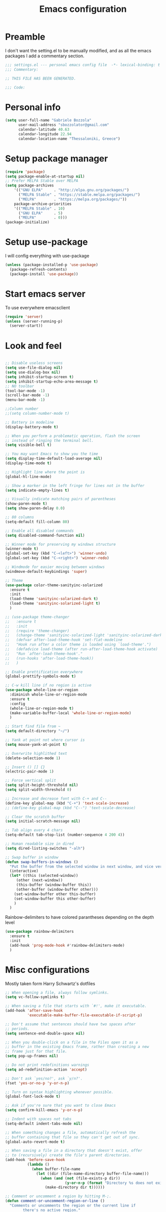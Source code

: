 #+TITLE: Emacs configuration

* Preamble
  I don't want the setting.el to be manually modified, and as all the emacs
  packages I add a commentary section.
  #+BEGIN_SRC emacs-lisp
  ;;; settings.el --- personal emacs config file  -*- lexical-binding: t ; eval: (read-only-mode 1)-*-
  ;;; Commentary:

  ;; THIS FILE HAS BEEN GENERATED.

  ;;; Code:
  #+END_SRC
* Personal info
  #+BEGIN_SRC emacs-lisp
  (setq user-full-name "Gabriele Bozzola"
        user-mail-address "sbozzolator@gmail.com"
        calendar-latitude 40.63
        calendar-longitude 22.94
        calendar-location-name "Thessaloniki, Greece")
   #+END_SRC
* Setup package manager
  #+BEGIN_SRC emacs-lisp
  (require 'package)
  (setq package-enable-at-startup nil)
  ;; Prefer MELPA Stable over MELPA
  (setq package-archives
      '(("GNU ELPA"     . "http://elpa.gnu.org/packages/")
        ("MELPA Stable" . "https://stable.melpa.org/packages/")
        ("MELPA"        . "https://melpa.org/packages/"))
      package-archive-priorities
      '(("MELPA Stable" . 10)
        ("GNU ELPA"     . 5)
        ("MELPA"        . 0)))
  (package-initialize)
  #+END_SRC
* Setup use-package
  I will config everything with use-package
  #+BEGIN_SRC emacs-lisp
    (unless (package-installed-p 'use-package)
      (package-refresh-contents)
      (package-install 'use-package))
  #+END_SRC
* Start emacs server
  To use everywhere emacsclient
  #+BEGIN_SRC emacs-lisp
    (require 'server)
    (unless (server-running-p)
      (server-start))
  #+END_SRC
* Look and feel
  #+BEGIN_SRC emacs-lisp

    ;; Disable useless screens
    (setq use-file-dialog nil)
    (setq use-dialog-box nil)
    (setq inhibit-startup-screen t)
    (setq inhibit-startup-echo-area-message t)
    ;; NO toolbar
    (tool-bar-mode -1)
    (scroll-bar-mode -1)
    (menu-bar-mode -1)

    ;;Column number
    ;;(setq column-number-mode t)

    ;; Battery in modeline
    (display-battery-mode t)

    ;; When you perform a problematic operation, flash the screen
    ;; instead of ringing the terminal bell.
    (setq visible-bell t)

    ;; You may want Emacs to show you the time
    (setq display-time-default-load-average nil)
    (display-time-mode t)

    ;; Highlight line where the point is
    (global-hl-line-mode)

    ;; Show a marker in the left fringe for lines not in the buffer
    (setq indicate-empty-lines t)

    ;; Visually indicate matching pairs of parentheses
    (show-paren-mode t)
    (setq show-paren-delay 0.0)

    ;; 80 columns
    (setq-default fill-column 80)

    ;; Enable all disabled commands
    (setq disabled-command-function nil)

    ;; Winner mode for preserving my windows structure
    (winner-mode t)
    (global-set-key (kbd "C-<left>") 'winner-undo)
    (global-set-key (kbd "C-<right>") 'winner-redo)

    ;; Windmode for easier moving between windows
    (windmove-default-keybindings 'super)

    ;; Theme
    (use-package color-theme-sanityinc-solarized
      :ensure t
      :init
      (load-theme 'sanityinc-solarized-dark t)
      (load-theme 'sanityinc-solarized-light t)
      )

    ;; (use-package theme-changer
    ;;   :ensure t
    ;;   :init
    ;;   (require 'theme-changer)
    ;;   (change-theme 'sanityinc-solarized-light 'sanityinc-solarized-dark)
    ;;   (defvar after-load-theme-hook 'set-flat-modeline
    ;;   "Hook run after a color theme is loaded using `load-theme'.")
    ;;   (defadvice load-theme (after run-after-load-theme-hook activate)
    ;;   "Run `after-load-theme-hook'."
    ;;   (run-hooks 'after-load-theme-hook))
    ;;   )

    ;; Enable prettification everywhere
    (global-prettify-symbols-mode t)

    ;; C-w kill line if no region is active
    (use-package whole-line-or-region
      :diminish whole-line-or-region-mode
      :ensure t
      :config
      (whole-line-or-region-mode t)
      (make-variable-buffer-local 'whole-line-or-region-mode)
      )

    ;; Start find file from ~
    (setq default-directory "~/")

    ;; Yank at point not where cursor is
    (setq mouse-yank-at-point t)

    ;; Overwrite highlithed text
    (delete-selection-mode 1)

    ;; Insert () [] {}
    (electric-pair-mode 1)

    ;; Force vertical split
    (setq split-height-threshold nil)
    (setq split-width-threshold 0)

    ;; Increase and decrease font with C-+ and C--
    (define-key global-map (kbd "C-+") 'text-scale-increase)
    ;; (define-key global-map (kbd "C--") 'text-scale-decrease)

    ;; Clear the scratch buffer
    (setq initial-scratch-message nil)

    ;; Tab align every 4 chars
    (setq-default tab-stop-list (number-sequence 4 200 4))

    ;; Human readable size in dired
    (setq dired-listing-switches "-alh")

    ;; Swap buffer in window
    (defun swap-buffers-in-windows ()
      "Put the buffer from the selected window in next window, and vice versa"
      (interactive)
      (let* ((this (selected-window))
         (other (next-window))
         (this-buffer (window-buffer this))
         (other-buffer (window-buffer other)))
        (set-window-buffer other this-buffer)
        (set-window-buffer this other-buffer)
        )
      )

  #+END_SRC

  Rainbow-delimiters to have colored parantheses depending on the depth level
  #+BEGIN_SRC emacs-lisp
    (use-package rainbow-delimiters
      :ensure t
      :init
      (add-hook 'prog-mode-hook #'rainbow-delimiters-mode)
      )
  #+END_SRC
* Misc configurations
  Mostly taken form Harry Schwartz's dotfiles
  #+BEGIN_SRC emacs-lisp
    ;; When opening a file, always follow symlinks.
    (setq vc-follow-symlinks t)

    ;; When saving a file that starts with `#!', make it executable.
    (add-hook 'after-save-hook
              'executable-make-buffer-file-executable-if-script-p)

    ;; Don't assume that sentences should have two spaces after
    ;; periods.
    (setq sentence-end-double-space nil)

    ;; When you double-click on a file in the Files open it as a
    ;; buffer in the existing Emacs frame, rather than creating a new
    ;; frame just for that file.
    (setq pop-up-frames nil)

    ;; Do not print redefinitions warnings
    (setq ad-redefinition-action 'accept)

    ;; Don't ask `yes/no?', ask `y/n?'.
    (fset 'yes-or-no-p 'y-or-n-p)

    ;; Turn on syntax highlighting whenever possible.
    (global-font-lock-mode t)

    ;; Ask if you're sure that you want to close Emacs
    (setq confirm-kill-emacs 'y-or-n-p)

    ;; Indent with spaces not tabs
    (setq-default indent-tabs-mode nil)

    ;; When something changes a file, automatically refresh the
    ;; buffer containing that file so they can't get out of sync.
    (global-auto-revert-mode t)

    ;; When saving a file in a directory that doesn't exist, offer
    ;; to (recursively) create the file's parent directories.
    (add-hook 'before-save-hook
              (lambda ()
                (when buffer-file-name
                  (let ((dir (file-name-directory buffer-file-name)))
                    (when (and (not (file-exists-p dir))
                               (y-or-n-p (format "Directory %s does not exist. Create it?" dir)))
                      (make-directory dir t))))))

    ;; Comment or uncomment a region by hitting M-;.
    (defun comment-or-uncomment-region-or-line ()
      "Comments or uncomments the region or the current line if
            there's no active region."
      (interactive)
      (let (beg end)
        (if (region-active-p)
            (setq beg (region-beginning) end (region-end))
          (setq beg (line-beginning-position) end (line-end-position)))
        (comment-or-uncomment-region beg end)))

    (global-set-key (kbd "M-;") 'comment-or-uncomment-region-or-line)
  #+END_SRC

  When opening a new buffer change to focus to it
  (Taken from [[http://stackoverflow.com/questions/6464738/how-can-i-switch-focus-after-buffer-split-in-emacs][StackExchange]])
  #+BEGIN_SRC emacs-lisp
    (setq split-window-preferred-function 'my/split-window-func)
    (defun my/split-window-func (&optional window)
      (let ((new-window (split-window-sensibly window)))
        (if (not (active-minibuffer-window))
            (select-window new-window))))
  #+END_SRC

  Redefine kill-this-buffer to fix compatibility with toggle-menu-bar
  #+BEGIN_SRC emacs-lisp
    (defun kill-this-buffer ()	; for the menu bar
      "Kill the current buffer overrided to work always."
      (interactive)
      (kill-buffer (current-buffer))
      )
  #+END_SRC

  Kill this buffer without asking
  #+BEGIN_SRC emacs-lisp
    (global-set-key (kbd "C-x k") 'kill-this-buffer)
  #+END_SRC

  Kill backward line
  #+BEGIN_SRC emacs-lisp
    (defun backward-kill-line (arg)
      "Kill ARG lines backward."
      (interactive "p")
      (kill-line (- 1 arg)))

    (global-set-key (kbd "C-c k")  'backward-kill-line)
  #+END_SRC

  Copy whole line
  #+BEGIN_SRC emacs-lisp
    (defun copy-line (arg)
      "Copy lines (as many as prefix argument) in the kill ring.
          Ease of use features:
          - Move to start of next line.
          - Appends the copy on sequential calls.
          - Use newline as last char even on the last line of the buffer.
          - If region is active, copy its lines."
      (interactive "p")
      (let ((beg (line-beginning-position))
            (end (line-end-position arg)))
        (when mark-active
          (if (> (point) (mark))
              (setq beg (save-excursion (goto-char (mark)) (line-beginning-position)))
            (setq end (save-excursion (goto-char (mark)) (line-end-position)))))
        (if (eq last-command 'copy-line)
            (kill-append (buffer-substring beg end) (< end beg))
          (kill-ring-save beg end)))
      (kill-append "\n" nil)
      (beginning-of-line (or (and arg (1+ arg)) 2))
      (if (and arg (not (= 1 arg))) (message "%d lines copied" arg)))

    (global-set-key (kbd "C-c c")  'copy-line)
  #+END_SRC

  Smarter move beginning of line:
  #+BEGIN_SRC emacs-lisp
    (defun smarter-move-beginning-of-line (arg)
      "Move point back to indentation of beginning of line.

    Move point to the first non-whitespace character on this line.
    If point is already there, move to the beginning of the line.
    Effectively toggle between the first non-whitespace character and
    the beginning of the line.

    If ARG is not nil or 1, move forward ARG - 1 lines first.  If
    point reaches the beginning or end of the buffer, stop there."
      (interactive "^p")
      (setq arg (or arg 1))

      ;; Move lines first
      (when (/= arg 1)
        (let ((line-move-visual nil))
          (forward-line (1- arg))))

      (let ((orig-point (point)))
        (back-to-indentation)
        (when (= orig-point (point))
          (move-beginning-of-line 1))))

    ;; remap C-a to `smarter-move-beginning-of-line'
    (global-set-key [remap move-beginning-of-line]
                    'smarter-move-beginning-of-line)
  #+END_SRC

  Load only updated code
  #+BEGIN_SRC emacs-lisp
  (setq load-prefer-newer t)
  #+END_SRC

* Backups
  #+BEGIN_SRC emacs-lisp
    (setq backup-directory-alist    '(("." . "~/.emacs.d/backup"))
         vc-make-backup-files t ;; Use version control for backups
          version-control t     ;; Use version numbers for backups.
          kept-new-versions 2 ;; Number of newest versions to keep.
          kept-old-versions 1 ;; Number of oldest versions to keep.
          delete-old-versions t ;; Don't ask to delete excess backup versions.
          backup-by-copying t) ;; Copy all files, don't rename them.
  #+END_SRC
* Whitespaces
  #+BEGIN_SRC emacs-lisp
    (use-package whitespace-cleanup-mode
      :diminish whitespace-cleanup-mode
      :ensure t
      :init
      ;; Show whitespaces
      (setq-default show-trailing-whitespace t)
      ;; Clean thitespaces
      (global-whitespace-cleanup-mode t)
      ;; Delete trailing whitespaces every time a buffer is saved
      (add-hook 'before-save-hook 'delete-trailing-whitespace)

      (defun sanityinc/no-trailing-whitespace ()
        "Turn off display of trailing whitespace in this buffer."
        (setq show-trailing-whitespace nil))

      ;; But don't show trailing whitespace in SQLi, inf-ruby etc.
      (dolist (hook '(special-mode-hook
                      Info-mode-hook
                      eww-mode-hook
                      term-mode-hook
                      comint-mode-hook
                      compilation-mode-hook
                      twittering-mode-hook
                      minibuffer-setup-hook))
        (add-hook hook #'sanityinc/no-trailing-whitespace))

      :config
      ;; Cycle spacing kills every space except one the first ime
      ;; it is called, the second kills everyone
      (global-set-key [remap just-one-space] 'cycle-spacing)
      )
  #+END_SRC
* Company
  #+BEGIN_SRC emacs-lisp
    (use-package company
      :diminish company-mode
      :ensure t
      :init
      (add-hook 'after-init-hook 'global-company-mode)
      :config
      (setq completion-cycle-threshold 5)
      ;; To have completion with TAB
      (setq tab-always-indent 'complete)
      )

    (use-package company-c-headers
      :diminish company-c-headers
      :ensure t
      :config
      (add-to-list 'company-backends 'company-c-headers)
      )

    (use-package company-auctex
      :diminish company-auctex
      :ensure t
      :config
      (add-to-list 'company-backends 'company-auctex)
      )
  #+END_SRC
* Ivy
  #+BEGIN_SRC emacs-lisp
    (use-package counsel
      :diminish counsel-mode
      :ensure t
      :init
      (setq-default counsel-mode-override-describe-bindings t)
      (add-hook 'after-init-hook 'counsel-mode)
      :bind
      ("M-x" . counsel-M-x)
      ("C-x C-f" . counsel-find-file)
      )
    (use-package ivy
      :diminish ivy-mode
      :ensure t
      :bind
      (("C-x b" . ivy-switch-buffer))
      :config
      (ivy-mode 1)
      (setq-default ivy-use-virtual-buffers t
                    ivy-count-format ""
                    ivy-display-style 'fancy
                    projectile-completion-system 'ivy
                    ivy-initial-inputs-alist
                    '((counsel-M-x . "^")
                      (man . "^")
                      (woman . "^")))
      ;; IDO-style directory navigation
      (define-key ivy-minibuffer-map (kbd "C-j") #'ivy-immediate-done)
      (define-key ivy-minibuffer-map (kbd "RET") #'ivy-alt-done)
      )

  #+END_SRC
* Diminish
  To not have the modeline full of minor modes I use globally
  #+BEGIN_SRC emacs-lisp
    (use-package diminish
      :ensure t
      )
  #+END_SRC
* Customize
  #+BEGIN_SRC emacs-lisp
    ;; Move customization outside init
    (setq custom-file "~/.emacs.d/custom.el")
    (load custom-file 'noerror)
  #+END_SRC
* Purcell's
  #+BEGIN_SRC emacs-lisp
    ;; (defun sanityinc/time-subtract-millis (b a)
    ;;   (* 1000.0 (float-time (time-subtract b a))))


    ;; (defvar sanityinc/require-times nil
    ;;   "A list of (FEATURE . LOAD-DURATION).
    ;; LOAD-DURATION is the time taken in milliseconds to load FEATURE.")

    ;; (defadvice require (around sanityinc/build-require-times (feature &optional filename noerror) activate)
    ;;   "Note in `sanityinc/require-times' the time taken to require each feature."
    ;;   (let* ((already-loaded (memq feature features))
    ;;          (require-start-time (and (not already-loaded) (current-time))))
    ;;     (prog1
    ;;         ad-do-it
    ;;       (when (and (not already-loaded) (memq feature features))
    ;;         (let ((time (sanityinc/time-subtract-millis (current-time) require-start-time)))
    ;;           (add-to-list 'sanityinc/require-times
    ;;                        (cons feature time)
    ;;                        t))))))

  #+END_SRC
* Smex
  To save minibuffer history
  #+BEGIN_SRC emacs-lisp
    (use-package smex
      :ensure t
      :config
      (setq-default smex-save-file (expand-file-name ".smex-intems" user-emacs-directory))
      )
  #+END_SRC
* Sessions
  #+BEGIN_SRC emacs-lisp
    (use-package session
      :ensure t
      :init
      ;; save a list of open files in ~/.emacs.d/.emacs.desktop
      (setq desktop-path (list user-emacs-directory)
            desktop-auto-save-timeout 600
            desktop-restore-frames nil)

          ;;(setq desktop-restore-eager 1)
      ;; (desktop-save-mode 1)

      ;; (defadvice desktop-read (around time-restore activate)
      ;;   (let ((start-time (current-time)))
      ;;   (prog1
      ;;         ad-do-it
      ;;       (message "Desktop restored in %.2fms"
      ;;                (sanityinc/time-subtract-millis (current-time)
      ;;                                                start-time)))))

      ;; (defadvice desktop-create-buffer (around time-create activate)
      ;;   (let ((start-time (current-time))
      ;;         (filename (ad-get-arg 1)))
      ;;   (prog1
      ;;         ad-do-it
      ;;       (message "Desktop: %.2fms to restore %s"
      ;;                (sanityinc/time-subtract-millis (current-time)
      ;;                                                start-time)
      ;;                (when filename
      ;;                  (abbreviate-file-name filename))))))

      ;;----------------------------------------------------------------------------
      ;; Restore histories and registers after saving
      ;;----------------------------------------------------------------------------
      (setq-default history-length 1000)
      (savehist-mode t)
      (add-hook 'after-init-hook 'session-initialize)

      :config

      ;; save a bunch of variables to the desktop file
      ;; for lists specify the len of the maximal saved data also
      (setq desktop-globals-to-save
            (append '((comint-input-ring        . 50)
                      (compile-history          . 30)
                      desktop-missing-file-warning
                      (dired-regexp-history     . 20)
                      (extended-command-history . 30)
                      (face-name-history        . 20)
                      (file-name-history        . 100)
                      (grep-find-history        . 30)
                      (grep-history             . 30)
                      (ido-buffer-history       . 100)
                      (ido-last-directory-list  . 100)
                      (ido-work-directory-list  . 100)
                      (ido-work-file-list       . 100)
                      (ivy-history              . 100)
                      (magit-read-rev-history   . 50)
                      (minibuffer-history       . 50)
                      (org-clock-history        . 50)
                      (org-refile-history       . 50)
                      (org-tags-history         . 50)
                      (query-replace-history    . 60)
                      (read-expression-history  . 60)
                      (regexp-history           . 60)
                      (regexp-search-ring       . 20)
                      register-alist
                      (search-ring              . 20)
                      (shell-command-history    . 50)
                      tags-file-name
                      tags-table-list)))

      (setq session-save-file (expand-file-name ".session" user-emacs-directory))
      (setq session-name-disable-regexp "\\(?:\\`'/tmp\\|\\.git/[A-Z_]+\\'\\)")
      )
  #+END_SRC
* Keyfreq
  #+BEGIN_SRC emacs-lisp
    ;; (use-package keyfreq
    ;;   :ensure t
    ;;   :init
    ;;   (setq keyfreq-file "~/.emacs.p/keyfreq/statistics"
    ;;         keyfreq-file-lock "~/.emacs.p/keyfreq/lockfile")
    ;;   :config
    ;;   (keyfreq-mode 1)
    ;;   (keyfreq-autosave-mode 1))
  #+END_SRC
* Recentf
  #+BEGIN_SRC emacs-lisp
    (recentf-mode 1)
    (setq-default
     recentf-max-saved-items 1000
     recentf-exclude '("/tmp/" "/ssh:"))
  #+END_SRC
* AucTeX
  #+BEGIN_SRC emacs-lisp
    ;; Open tikz files with AucTeX

    (add-to-list 'auto-mode-alist '("\\.tikz\\'" . tex-mode))

    (use-package tex
      :defer t
      :ensure auctex
      :init
      ;; Turn on RefTeX in AUCTeX
      (add-hook 'LaTeX-mode-hook 'turn-on-reftex)
      ;; Enable always math mode
      (add-hook 'LaTeX-mode-hook 'LaTeX-math-mode)
      ;; Enable flyspell for spell checking
      (add-hook 'LaTeX-mode-hook 'flyspell-mode)
      ;; Electric $ $
      (add-hook 'plain-TeX-mode-hook
                (lambda () (set (make-variable-buffer-local 'TeX-electric-math)
                           (cons "$" "$"))))
      (add-hook 'LaTeX-mode-hook
                (lambda () (set (make-variable-buffer-local 'TeX-electric-math)
                           (cons "$" "$"))))

      (setq reftex-bibliography-commands '("bibliography" "nobibliography" "addbibresource"))


      ;;   (add-hook 'LaTeX-mode-hook 'prettify-symbols-mode)
      ;; (with-eval-after-load 'LaTeX-mode
      ;;   (prettify-symbols-mode))

      :config

      (setq font-latex-script-display (quote ((raise -0.2) raise 0.2)))

      ;;   (prettify-symbols-mode)

      ;; Personal bindings
      (setq LaTeX-math-list '(
                              (?o "circ" "Binary Operator" 9675)
                              (?, "partial" "Misc Symbol" 8706)
                              (?= "cong" "Binary Operator" 2265)
                              ))

      (setq TeX-parse-self t)
      (setq TeX-auto-save t)
      (setq-default TeX-master nil)

      ;; Activate nice interface between RefTeX and AUCTeX
      (setq reftex-plug-into-AUCTeX t)

      ;; Disable prompt for reference format
      (setq reftex-ref-macro-prompt nil)

      ;;Enable SyncTex
      (setq TeX-source-correlate-mode t)

      )
  #+END_SRC
* Prettification (AucTeX)
  #+BEGIN_SRC emacs-lisp
    (add-hook 'LaTeX-mode-hook
              (lambda ()
                (push '("\\colon" . ?:) prettify-symbols-alist)))
    (add-hook 'LaTeX-mode-hook
              (lambda ()
                (push '("\\pm" . ?±) prettify-symbols-alist)))
    (add-hook 'LaTeX-mode-hook
              (lambda ()
                (push '("\\dots" . ?…) prettify-symbols-alist)))
    (add-hook 'LaTeX-mode-hook
              (lambda ()
                (push '("\\rrbracket" . 10215) prettify-symbols-alist))) ;;;⟧
    (add-hook 'LaTeX-mode-hook
              (lambda ()
                (push '("\\llbracket" . 10214) prettify-symbols-alist))) ;;;⟦
    (add-hook 'LaTeX-mode-hook
              (lambda ()
                (push '("\\incl" . ?↪) prettify-symbols-alist)))
    (add-hook 'LaTeX-mode-hook
              (lambda ()
                (push '("\\slash" . ?/) prettify-symbols-alist)))
    (add-hook 'LaTeX-mode-hook
              (lambda ()
                (push '("\\bigcup" . ?⋃) prettify-symbols-alist)))
  #+END_SRC
* Org-mode

  Make sure org and org-archive are open with org-mode
  #+BEGIN_SRC emacs-lisp
  (add-to-list 'auto-mode-alist '("\\.org\\'" . org-mode))
  (add-to-list 'auto-mode-alist '("\\.org_archive\\'" . org-mode))
  #+END_SRC

  Org look
  #+BEGIN_SRC emacs-lisp
    ;; Cuter bullets
    (use-package org-bullets
      :ensure t
      :init
      (add-hook 'org-mode-hook
              (lambda ()
                (org-bullets-mode t)))
      )

    (setq org-ellipsis "⤵")

    ;; Syntax highlighting in source blocks
    (setq org-src-fontify-natively t)

    ;; Hide markers when text is markup
    (setq org-hide-emphasis-markers t)
  #+END_SRC

  Org babel languages
  #+BEGIN_SRC emacs-lisp
    ;; Don't ask for confirmation
    (setq org-confirm-babel-evaluate nil)
    ;; active Babel languages
    (org-babel-do-load-languages
     'org-babel-load-languages
     '((emacs-lisp . t)
       (latex . t)
       (python . t)
       (ledger . t)
       ))
  #+END_SRC

  Rebind things in org-mode
  #+BEGIN_SRC emacs-lisp
  (define-key org-mode-map (kbd "C-a") nil)
  (define-key org-mode-map (kbd "RET") nil)
  (define-key org-mode-map (kbd "M-<tab>") nil)
  (define-key org-mode-map (kbd "M-<iso-lefttab>") nil)
  #+END_SRC


  Org reval for reveal.js presentations
  #+BEGIN_SRC emacs-lisp
    (use-package ox-reveal
      :ensure ox-reveal
      :config
      (setq org-reveal-root "http://cdn.jsdelivr.net/reveal.js/3.0.0/")
      (setq org-reveal-mathjax t)
      )

    (use-package htmlize
      :ensure t)
  #+END_SRC

  Org-tree-slide for presentations within emacs
  #+BEGIN_SRC emacs-lisp
    (use-package org-tree-slide
      :ensure t
      :init
      (define-key org-mode-map (kbd "<f8>") 'org-tree-slide-mode)
      :config
      (define-key org-tree-slide-mode-map (kbd "<f9>") 'org-tree-slide-move-previous-tree)
      (define-key org-tree-slide-mode-map (kbd "<f10>") 'org-tree-slide-move-next-tree)
      )
  #+END_SRC

  Org capture
  #+BEGIN_SRC emacs-lisp

       (setq org-directory (expand-file-name "~/orgs"))
       (setq org-todo-file (concat org-directory "/todo.org")
             org-links-file (concat org-directory "/links.org")
             org-goals-file (concat org-directory "/goals.org")
             org-ideas-file (concat org-directory "/ideas.org")
             org-money-file (concat org-directory "/money.dat")
             org-books-file (concat org-directory "/books.org")
             org-films-file (concat org-directory "/films.org")
             org-wishlists-file (concat org-directory "/wishlists.org")
             org-workout-file (concat org-directory "/workout.org")
             )

       (setq org-capture-templates
             '(
               ("o" "Ordinary Life")
               ("ot" "TODO" entry (file+headline org-todo-file "PROJECT ORDINARY LIFE")
                "** TODO %^{TODO} \n   Entered on %U"
                :immediate-finish t)
               ("oa" "Arch TODO" entry (file+headline org-todo-file "PROJECT ArchT430")
                "** TODO %^{TODO} \n   Entered on %U"
                :immediate-finish t)
               ("l" "Links" entry (file org-links-file)
                "* %? [[%x][%^{Description}]] %^g"
                :immediate-finish t)
               ("w" "Whishlist")
               ("wi" "Whishlist Items" entry (file+headline org-wishlists-file "Items")
                "** TODO %^{Item} %?  \n   Entered on %U"
                :immediate-finish t)
               ("wb" "Whishlist Books" entry (file+headline org-wishlists-file "Books")
                "** TODO %^{Book} %?  \n   Entered on %U"
                :immediate-finish t)
               ("wf" "Whishlist Films" entry (file+headline org-wishlists-file "Films")
                "** TODO %^{Film} %? \n   Entered on %U"
                :immediate-finish t)
               ("W" "Workout")
               ("Wr" "Workout Rest" entry (file org-workout-file)
                "* %u\n** Rest\n   %?")
               ("Wg" "Workout Gym" entry (file org-workout-file)
                "* %u\n** Running\n   *Time*: %^{Running Time} min\n   *Velocity*: %^{Running Velocity} km/h\n   *Length*: %^{Running Length} km\n   %?")
               ("i" "Idea" entry (file+headline org-ideas-file "Misc")
                "* TODO %^{Idea} %?\n   Entered on %U")
               ("b" "Book" plain (file org-books-file)
                "| %^{Title} | %^{Author} | %^{Language|IT|EN} | %^{Year} | %^{Pages} | %^{Genre} | %^{Started}u | %^{Finished}u | %^{Rating|+|-|0}")
               ("f" "Film" plain (file org-films-file)
                "| %^{Title} | %^{Language|IT|EN} | %^{Year}  | %^{Genre} | %^{Wathced}u | %^{Rating|+|-|0}")
               ("t" "Thesis")
               ("ta" "Paper" entry (file+headline "~/orgs/master_thesis.org" "Articles")
                "* %^{Title}\n   %^{Authors} %^{Year}\n   [[%^{ArXiv Link}][ArXiv]]\n** Description\n   %^{Description}\n** BibTex Entry\n   %^{BibTex Entry}  %?\n")
               ("tt" "Thesis Links" entry (file+headline "~/orgs/master_thesis.org" "Links")
                "* %? [[%x][%^{Description}]] \n":immediate-finish t)
               ("td" "Thesis Todo" entry (file+headline "~/orgs/master_thesis.org" "Todo")
                "** TODO %^{Item} %?  \n   Entered on %U" :immediate-finish t)
               ("tb" "BibLaTeX" plain (file "~/master_thesis/thesis/biblio.bib") "\n%x")
               )
             )

       ;;( defadvice org-capture-finalize
       ;;     (after delete-capture-frame activate)
       ;;   "Advise capture-finalize to close the frame"
       ;;   (if (equal "capture" (frame-parameter nil 'name))
       ;;       (delete-frame)))

       ;; (defadvice org-capture-destroy
       ;;     (after delete-capture-frame activate)
       ;;   "Advise capture-destroy to close the frame"
       ;;   (if (equal "capture" (frame-parameter nil 'name))
       ;;       (delete-frame)))

       ;; (use-package noflet
       ;;   :ensure t )
       ;; (defun make-capture-frame ()
       ;;   "Create a new frame and run org-capture."
       ;;   (interactive)
       ;;   (make-frame '((name . "capture")))
       ;;   (select-frame-by-name "capture")
       ;;   (delete-other-windows)
       ;;   (noflet ((switch-to-buffer-other-window (buf) (switch-to-buffer buf)))
       ;;     (org-capture)))
  #+END_SRC
* Delete and rename buffer and file
  Functions (interactive) to delete and or rename a file
  #+BEGIN_SRC emacs-lisp
    ;;----------------------------------------------------------------------------
    ;; Delete the current file
    ;;----------------------------------------------------------------------------
    (defun delete-this-file ()
      "Delete the current file, and kill the buffer."
      (interactive)
      (or (buffer-file-name) (error "No file is currently being edited"))
      (when (yes-or-no-p (format "Really delete '%s'?"
                                 (file-name-nondirectory buffer-file-name)))
        (delete-file (buffer-file-name))
        (kill-this-buffer)))


    ;;----------------------------------------------------------------------------
    ;; Rename the current file
    ;;----------------------------------------------------------------------------
    (defun rename-this-file-and-buffer (new-name)
      "Renames both current buffer and file it's visiting to NEW-NAME."
      (interactive "sNew name: ")
      (let ((name (buffer-name))
            (filename (buffer-file-name)))
        (unless filename
          (error "Buffer '%s' is not visiting a file!" name))
        (progn
          (when (file-exists-p filename)
            (rename-file filename new-name 1))
          (set-visited-file-name new-name)
          (rename-buffer new-name))))
  #+END_SRC

  Save-as function (Taken form [[https://stackoverflow.com/questions/18770669/how-can-i-save-as-in-emacs-without-visiting-the-new-file][StackExchange]] and extended)
  #+BEGIN_SRC emacs-lisp
    (defun save-buffer-as ()
      "Write a copy of the current buffer or region to a file."
      (interactive)
      (let* ((curr (buffer-file-name))
             (new (read-file-name
                   "Copy to file: " nil nil nil
                   (and curr (file-name-nondirectory curr))))
             (mustbenew (if (and curr (file-equal-p new curr)) 'excl t)))
        (if (use-region-p)
            (write-region (region-beginning) (region-end) new nil nil nil mustbenew)
          (save-restriction
            (widen)
            (write-region (point-min) (point-max) new nil nil nil mustbenew)
            ))
            (message (concat "Now editing " new))
            (find-file new)
            )
            )
  #+END_SRC

* Swiper for searching
  #+BEGIN_SRC emacs-lisp
  (global-set-key "\C-s" 'swiper)
  (global-set-key "\C-r" 'swiper)
  #+END_SRC
* Flycheck
  #+BEGIN_SRC emacs-lisp
    (use-package flycheck-pos-tip
      :ensure t
      )

    (use-package flycheck
      :ensure t
      :init
      (add-hook 'prog-mode-hook (lambda () (flycheck-mode)))
      :config (progn
                (setq flycheck-check-syntax-automatically '(save mode-enabled))
                (setq flycheck-standard-error-navigation nil)
                ;; flycheck errors on a tooltip (doesnt work on console)
                (when (display-graphic-p (selected-frame))
                  (eval-after-load 'flycheck
                    '(custom-set-variables
                      '(flycheck-display-errors-function #'flycheck-pos-tip-error-messages)))
                  ))
      )
  #+END_SRC
* Counsel for yanking
  #+BEGIN_SRC emacs-lisp
    (use-package counsel
      :ensure t
      :bind
      (("M-y" . counsel-yank-pop)
       :map ivy-minibuffer-map
       ("M-y" . ivy-next-line)))
  #+END_SRC
* Google-translate
  #+BEGIN_SRC emacs-lisp
  ;; Google translate
  (use-package google-translate
    :ensure t
    :init
    (require 'google-translate)
    (require 'google-translate-smooth-ui)
    :bind
    (("\C-ct" . google-translate-smooth-translate))
    :config
    (setq google-translate-translation-directions-alist
          '(("it" . "en") ("en" . "it")))
   )
  #+END_SRC
* Engine-mode
  #+BEGIN_SRC emacs-lisp
    (use-package engine-mode
      :ensure t
      :config
      (defengine google
        "https://www.google.com/search?ie=utf-8&oe=utf-8&q=%s"
        :keybinding "g"  )

      (defengine merriam-webster
        "https://www.merriam-webster.com/dictionary/%s"
        :keybinding "m")
      )
   (engine-mode t)
  #+END_SRC

  #+RESULTS:
  : t

* Magit
  #+BEGIN_SRC emacs-lisp
  (use-package magit
  :ensure t
  :bind
  (("\C-x g" . magit-status))
  )
  #+END_SRC
* Ibuffer
  #+BEGIN_SRC emacs-lisp
    (global-set-key (kbd "C-x C-b") 'ibuffer)
    (autoload 'ibuffer "ibuffer" "List buffers." t)
  #+END_SRC
* Iflipb
  Iflipb to switch buffers like in Windows with Alt+Tab
  #+BEGIN_SRC emacs-lisp
    (use-package iflipb
      :ensure t
      :bind
       ("<M-tab>" . iflipb-next-buffer)
       ("<M-iso-lefttab>" . iflipb-previous-buffer)
       )
  #+END_SRC
* Smart-mode-line format
  #+BEGIN_SRC emacs-lisp
    (use-package smart-mode-line
      :ensure t
      :config
      (setq sml/theme 'respectful)
      (setq sml/no-confirm-load-theme t)
      (setq sml/battery-format " %p ")
      (sml/setup)
      (custom-set-faces
       '(sml/charging ((t (:inherit sml/global :foreground "lawn green" :weight bold :height 1.1 ))))
       '(sml/discharging ((t (:inherit sml/global :foreground "Red" :weight bold :height 1.1 )))))
      '(sml/time ((t (:inherit sml/modes :weight bold :height 1.1 ))))

      (defun internet-up-p (&optional host)
        (interactive)
        (= 0 (call-process "ping" nil nil nil "-c" "1" "-W" "1"
                           (if host host "www.google.com"))))

      (setq-default mode-line-format
                    (list
                     "%e"
                     mode-line-front-space
                     mode-line-mule-info mode-line-client
                     mode-line-modified mode-line-remote
                     mode-line-frame-identification
                     mode-line-buffer-identification
                     sml/pos-id-separator
                     mode-line-position
                     ;; (vc-mode vc-mode)
                     sml/pre-modes-separator
                     mode-line-modes
                     ;;  mode-line-connected
                      ;; '(:eval (if (internet-up-p)
                      ;;            (propertize "Connected " 'face '(:foreground "green")
                      ;;                        ;; 'help-echo (substring
                      ;;                        ;;             (shell-command-to-string
                      ;;                        ;;              "nmcli -t -f active,ssid dev wifi | egrep '^yes' | cut -d: -f2 ")
                      ;;                        ;;             0 -1)
                      ;;                        )
                      ;;          (propertize "NO INTERNET " 'face '(:foreground "red") )))
                     mode-line-misc-info
                     mode-line-end-spaces
                     )
                    )
      )

  #+END_SRC

  Use pinentry-emacs
  #+BEGIN_SRC emacs-lisp
    (pinentry-start t)
  #+END_SRC

  Start calendar on Monday, set in in English
  #+BEGIN_SRC emacs-lisp
    (setq calendar-week-start-day 1)
    (setq system-time-locale "C")
    ;; I am sure there is a better method
    ;; (setq calendar-day-name-array ["Sunday" "Monday" "Tuesday" "Wednsday"
    ;;                                  "Thursday" "Friday" "Saturday"]
    ;;         calendar-month-name-array ["January" "February" "March" "April" "May"
    ;;                                    "June" "July" "August" "September"
    ;;                                    "October" "November" "December"])
  #+END_SRC

   Flat modeline
   #+BEGIN_SRC emacs-lisp
   (defun set-flat-modeline ()
   "Make the modeline flatter"
   (interactive)
     (set-face-attribute 'mode-line nil :box nil)
     (set-face-attribute 'mode-line-inactive nil :box nil)
     )
   #+END_SRC

  Warning when opening files bigger than 50MB
  #+BEGIN_SRC emacs-lisp
  (setq large-file-warning-threshold 50000000)
  #+END_SRC
* Multi-term
  #+BEGIN_SRC emacs-lisp
    (use-package multi-term
      :ensure t
      :init
      ;; Fix encoding
      (defadvice multi-term (after advise-multi-term-coding-system)
        (set-buffer-process-coding-system 'utf-8-unix 'utf-8-unix))
      (ad-activate 'multi-term)
      (custom-set-variables
       '(term-bind-key-alist
         (quote
          (("C-c C-c" . term-interrupt-subjob)
           ("C-c C-e" . term-send-esc)
           ("C-p" . previous-line)
           ("C-n" . next-line)
           ("C-s" . isearch-forward)
           ("M-r" . isearch-backward)
           ("C-m" . term-send-return)
           ("C-a" . term-send-home)
           ("C-e" . term-send-end)
           ("C-y" . term-paste)
           ("M-f" . term-send-forward-word)
           ("M-b" . term-send-backward-word)
           ("M-o" . term-send-backspace)
           ("M-p" . term-send-up)
           ("M-n" . term-send-down)
           ("M-M" . term-send-forward-kill-word)
           ("M-N" . term-send-backward-kill-word)
           ("<C-backspace>" . term-send-backward-kill-word)
           ("C-r" . term-send-reverse-search-history)
           ("M-d" . term-send-delete-word)
           ("M-," . term-send-raw)
           ("M-." . comint-dynamic-complete)))))
           (eval-after-load "term"
             '(progn
                ;; Disable killing and yanking in char mode (term-raw-map).
                (mapc
                 (lambda (func)
                   (eval `(define-key term-raw-map [remap ,func]
                            (lambda () (interactive) (ding)))))
                 '(backward-kill-paragraph
                   backward-kill-sentence backward-kill-sexp backward-kill-word
                   bookmark-kill-line kill-backward-chars kill-backward-up-list
                   kill-forward-chars kill-line kill-paragraph kill-rectangle
                   kill-region kill-sentence kill-sexp kill-visual-line
                   kill-whole-line kill-word subword-backward-kill subword-kill
                   yank yank-pop yank-rectangle))))
           )
  #+END_SRC
* Undo-tree
  #+BEGIN_SRC emacs-lisp
    (use-package undo-tree
      :ensure t
      :bind (("\C-x u" . undo-tree-visualize))
      )
  #+END_SRC
* C programming
  #+BEGIN_SRC emacs-lisp
    ;; Compile with C-x C-m (C-m)
    (global-set-key (kbd "C-x C-m") 'compile)
  #+END_SRC
* Paredit
  #+BEGIN_SRC emacs-lisp
    (use-package paredit
      :ensure t
      )
  #+END_SRC
* Systemd
  #+BEGIN_SRC emacs-lisp
    (use-package systemd
      :ensure t)
  #+END_SRC
* Expand region
  #+BEGIN_SRC emacs-lisp
    ; Expand the marked region in semantic increments (negative prefix to reduce region)
    (use-package expand-region
      :ensure t
      :config
      (global-set-key (kbd "C-=") 'er/expand-region)
      )
  #+END_SRC
* Force UTF8
  #+BEGIN_SRC emacs-lisp
    (prefer-coding-system 'utf-8)
    (setq locale-coding-system 'utf-8)
    (set-default-coding-systems 'utf-8)
    (set-terminal-coding-system 'utf-8)
    (set-keyboard-coding-system 'utf-8)
    ;; backwards compatibility as default-buffer-file-coding-system
    ;; is deprecated in 23.2.
    (if (boundp 'buffer-file-coding-system)
        (setq-default buffer-file-coding-system 'utf-8)
      (setq default-buffer-file-coding-system 'utf-8))

    ;; Treat clipboard input as UTF-8 string first; compound text next, etc.
    (setq x-select-request-type '(UTF8_STRING COMPOUND_TEXT TEXT STRING))
  #+END_SRC
* Pdftools
  #+BEGIN_SRC emacs-lisp
    (use-package pdf-tools
      :ensure t
      :init
      (pdf-tools-install)
      (setq TeX-view-program-selection '((output-pdf "pdf-tools")))
      (setq TeX-view-program-list '(("pdf-tools" "TeX-pdf-tools-sync-view")))
      :config
      (defun th/pdf-view-revert-buffer-maybe (file)
        (let ((buf (find-buffer-visiting file)))
          (when buf
            (with-current-buffer buf
              (when (derived-mode-p 'pdf-view-mode)
                (pdf-view-revert-buffer nil t))))))
      (add-hook 'TeX-after-TeX-LaTeX-command-finished-hook
                #'th/pdf-view-revert-buffer-maybe)
      )
  #+END_SRC
* Spelling
  #+BEGIN_SRC emacs-lisp
    (setq ispell-program-name "hunspell")
    (setq ispell-personal-dictionary (substitute-in-file-name "$HOME/.emacs.d/hunspell_dict.txt"))
    ;; (setq ispell-local-dictionary "en_US")

    ;; Define a word with
    ;; (use-package define-word
    ;;   :ensure t
    ;;   :bind  (("M-#" . define-word-at-point))
    ;; )

    (defun instant-save-word ()
      "Add the word around the point to the personal dictionary
    defined in ispell-personal-dictionary without asking"
      (interactive)
      (let ((current-location (point))
             (word (flyspell-get-word)))
        (when (consp word)
          (flyspell-do-correct 'save nil (car word) current-location (cadr word) (caddr word) current-location))))

    (add-hook 'flyspell-mode-hook (lambda () (define-key
    flyspell-mode-map (kbd "C-c $") nil)))
    (global-set-key (kbd "C-c $") 'instant-save-word)

    ; Automatically detect language for Flyspell
    (use-package guess-language
      :ensure t
      :defer t
      :init (add-hook 'text-mode-hook #'guess-language-mode)
      :config
      (setq guess-language-langcodes '((en . ("en_US" "English"))
                                       (it . ("it_IT" "Italian")))
            guess-language-languages '(en it)
            guess-language-min-paragraph-length 45)
      :diminish guess-language-mode
      )
  #+END_SRC

  Checking spell in comments and string
  #+BEGIN_SRC emacs-lisp
    (add-hook          'c-mode-hook 'flyspell-prog-mode)
    (add-hook         'sh-mode-hook 'flyspell-prog-mode)
    (add-hook        'c++-mode-hook 'flyspell-prog-mode)
    (add-hook     'python-mode-hook 'flyspell-prog-mode)
    (add-hook   'makefile-mode-hook 'flyspell-prog-mode)
    (add-hook 'emacs-lisp-mode-hook 'flyspell-prog-mode)
  #+END_SRC
* Which-key-mode
  Show help when typing a command. Switch to Guide key?
  #+BEGIN_SRC emacs-lisp
    (use-package which-key
         :diminish which-key-mode
         :ensure t
         :config
         (which-key-setup-side-window-right)
         (which-key-mode)
         )
  #+END_SRC

* Ledger
  #+BEGIN_SRC emacs-lisp
    (use-package ledger-mode
      :ensure t
      )
  #+END_SRC
* TRAMP
  Use controlmaster
  #+BEGIN_SRC emacs-lisp
    (setq tramp-ssh-controlmaster-options
          (substitute-in-file-name (concat
            "-o ControlPath=$HOME/.ssh/ssh-%%r@%%h:%%p "
            "-o ControlMaster=auto -o ControlPersist=yes")))
    (setq tramp-default-method "ssh")
  #+END_SRC
* Pass
  Emacs interface to GNU pass.
  Remember, when using EXWM you should not use pinentry-curses
  #+BEGIN_SRC emacs-lisp
    (use-package pass
      :ensure t
      )
  #+END_SRC
* EXWM
  #+BEGIN_SRC emacs-lisp
    ;; (setq use-exwm t)

    ;; (add-to-list 'load-path "/home/sbozzolo/.emacs.d/lisp/xelb/")
    ;; (add-to-list 'load-path "/home/sbozzolo/.emacs.d/lisp/exwm/")

    (require 'exwm)

    ;; (setq debug-on-error t)
    ;; (setq debug-on-quit t)
    ;; (setq edebug-all-forms t)
    ;; (setq exwm-debug-on t)

    ;;(when (eq use-exwm t)
    ;;(require 'exwm)
    (use-package exwm
     :ensure t
     :init


                                            ; (menu-bar-mode -1)

    ;; Shrink fringes to 1 pixel
    (fringe-mode 1)

    ;; Set the initial number of workspaces.
    ;; (setq exwm-workspace-number 4)

    ;; `exwm-input-set-key' allows you to set a global key binding (available in
    ;; any case). Following are a few examples.
    ;; + We always need a way to go back to line-mode from char-mode
    (exwm-input-set-key (kbd "s-r") #'exwm-reset)
    ;; + Bind a key to switch workspace interactively
    (exwm-input-set-key (kbd "s-w") #'exwm-workspace-switch)
    ;; + Bind "s-0" to "s-9" to switch to the corresponding workspace.
    (dotimes (i 10)
      (exwm-input-set-key (kbd (format "s-%d" i))
                          `(lambda ()
                             (interactive)
                             (exwm-workspace-switch-create ,i))))
    ;; + Application launcher ('M-&' also works if the output buffer does not
    ;;   bother you). Note that there is no need for processes to be created by
    ;;   Emacs.
    (exwm-input-set-key (kbd "s-&")
                        (lambda (command)
                          (interactive (list (read-shell-command "$ ")))
                          (start-process-shell-command command nil command)))
    ;; + 'slock' is a simple X display locker provided by suckless tools.
    (exwm-input-set-key (kbd "s-<f2>")
                        (lambda () (interactive) (start-process "" nil "slock")))

    ;; The following example demonstrates how to set a key binding only available
    ;; in line mode. It's simply done by first push the prefix key to
    ;; `exwm-input-prefix-keys' and then add the key sequence to `exwm-mode-map'.
    ;; The example shorten 'C-c q' to 'C-q'.
    (push ?\C-q exwm-input-prefix-keys)
    (define-key exwm-mode-map [?\C-q] #'exwm-input-send-next-key)



    ;;  The  following example demonstrates how to use simulation keys to mimic the
    ;; behavior of Emacs. The argument to `exwm-input-set-simulation-keys' is a
    ;; list of cons cells (SRC . DEST), where SRC is the key sequence you press and
    ;; DEST is what EXWM actually sends to application. Note that SRC must be a key
    ;; sequence (of type vector or string), while DEST can also be a single key.
    (exwm-input-set-simulation-keys
     '(([?\C-b] . left)
       ([?\C-f] . right)
       ([?\C-p] . up)
       ([?\C-n] . down)
       ([?\C-a] . home)
       ([?\C-e] . end)
       ([?\M-v] . prior)
       ([?\C-v] . next)
       ([?\C-d] . delete)
       ([?\C-k] . (S-end delete))))

    ;; You can hide the mode-line of floating X windows by uncommenting the
    ;; following lines
    ;; (add-hook 'exwm-floating-setup-hook #'exwm-layout-hide-mode-line)
    ;; You can hide the minibuffer and echo area when they're not used, by
    ;; uncommenting the following line
    (setq exwm-workspace-minibuffer-position 'bottom)

    (defun showsystemtray ()
    (interactive)
    (message " ")
    )

        (exwm-input-set-key (kbd "s-z") #'showsystemtray)

    ;; Systemtray
    (require 'exwm-systemtray)
    (exwm-systemtray-enable)

    ;; Launch chrome
    (defun chrome ()
      (interactive)
      (start-process-shell-command "chromium" nil "chromium")
      )
    (exwm-input-set-key (kbd "s-c") 'chrome)

    ;; Rename buffer with title
    (defun exwm-rename-buffer ()
      (interactive)
      (exwm-workspace-rename-buffer
       (concat exwm-class-name ":"
               (if (<= (length exwm-title) 50) exwm-title
                 (concat (substring exwm-title 0 49) "...")))))

    ;; Add these hooks in a suitable place (e.g., as done in exwm-config-default)
    (add-hook 'exwm-update-class-hook 'exwm-rename-buffer)
    (add-hook 'exwm-update-title-hook 'exwm-rename-buffer)

    ;; Launch multi-term
    (exwm-input-set-key (kbd "s-t") 'multi-term)

    ;; Launch telegram
    (defun telegram ()
      (interactive)
      (start-process-shell-command "telegram-desktop" nil "telegram-desktop")
      )
    (exwm-input-set-key (kbd "s-q") 'telegram)

    (exwm-input-set-key (kbd "<M-f4>") 'kill-this-buffer)

    (require 'exwm-randr)
    (add-hook 'exwm-randr-screen-change-hook
              (lambda ()
                (start-process-shell-command
                 "xrandr" nil "xrandr --output VGA-1 --same-as LVDS-1 --auto")))
    (setq exwm-randr-clone t)

    (setq exwm-randr-workspace-output-plist '(0 "LVDS-1"))
    (setq exwm-randr-workspace-output-plist '(1 "VGA-1"))


    (defun toggle-exwm-randr ()
    (interactive)
      (if (eq exwm-randr-clone t)
          (progn
           (remove-hook 'exwm-randr-screen-change-hook
                        (lambda ()
                          (start-process-shell-command
                           "xrandr" nil "xrandr --output VGA-1 --same-as LVDS-1 --auto")))
           (add-hook 'exwm-randr-screen-change-hook
                     (lambda ()
                       (start-process-shell-command
                        "xrandr" nil "xrandr --output VGA-1 --right-of LVDS-1 --auto")))
           (setq exwm-randrp-clone nil)
           (message "VGA1 on the right")
           (redraw-display)
           )
        (progn
         (remove-hook 'exwm-randr-screen-change-hook
                      (lambda ()
                        (start-process-shell-command
                         "xrandr" nil "xrandr --output VGA-1 --right-of LVDS-1 --auto")))
         (add-hook 'exwm-randr-screen-change-hook
                   (lambda ()
                     (start-process-shell-command
                      "xrandr" nil "xrandr --output VGA-1 --same-as LVDS-1 --auto")))
         (setq exwm-randr-clone t)
         (message "VGA1 is cloning, remove VGA cable, wait 1 s, insert VGA cable")
         (redraw-display)
         )
        )
      )

    (exwm-input-set-key (kbd "<XF86Display>") #'toggle-exwm-randr)

    (exwm-randr-enable)

    ;; Do not forget to enable EXWM. It will start by itself when things are ready.
    (exwm-enable)
    ;; )
    )
  #+END_SRC
* Function-keys-binding
  #+BEGIN_SRC emacs-lisp
    (exwm-input-set-key (kbd "<f1>") #'delete-other-windows)
    (exwm-input-set-key (kbd "<f2>") #'kill-this-buffer)
    (exwm-input-set-key (kbd "<f3>") #'split-window-right)
    (exwm-input-set-key (kbd "<f4>") #'swap-buffers-in-windows)
    ;; (exwm-input-set-key (kbd "<f5>") #'revert-buffer)
    ;; I don't use exwm-input so I can use F5 in X apps
    (global-set-key (kbd "<f5>") 'revert-buffer)
    ;; (exwm-input-set-key (kbd "<f6>") #')
    ;; (exwm-input-set-key (kbd "<f7>") #')
    ;; (exwm-input-set-key (kbd "<f8>") #')
    ;; (exwm-input-set-key (kbd "<f9>") #')
    ;; (exwm-input-set-key (kbd "<f10>") #')
    (exwm-input-set-key (kbd "<f11>") #'toggle-menu-bar-mode-from-frame)
    (exwm-input-set-key (kbd "<f12>") #'org-capture)
  #+END_SRC
* Screenshot
  #+BEGIN_SRC emacs-lisp
    (exwm-input-set-key (kbd "<print>")
                        #'(lambda () (interactive)
                            (progn
                              (shell-command "import -window root ~/screenshot/$(date +%Y-%m-%d:%H:%M:%S).png")
                              (message "Screenshot taken! Saved in ~/screenshot")
                              )
                            )
                        )

    (exwm-input-set-key (kbd "<s-print>")
                        #'(lambda () (interactive)
                            (progn
                              (shell-command "import ~/screenshot/$(date +%Y-%m-%d:%H:%M:%S).png")
                              (message "Screenshot taken! Saved in ~/screenshot")
                              )
                            )
                        )

  #+END_SRC
* Autoupdate
  #+BEGIN_SRC emacs-lisp
    (use-package auto-package-update
      :ensure t
      :init
      ;; Update every week
      (setq auto-package-update-interval 7)
      ;; Delete old versions
      (setq auto-package-update-delete-old-versions t)
      ;; Send a message saying that there will be an update
      (add-hook 'auto-package-update-before-hook
              (lambda () (message "I will update packages now")))
      ;; Update at startup
      (auto-package-update-maybe)
    )
  #+END_SRC
* Shutdown
  #+BEGIN_SRC emacs-lisp
    (defun shutdown ()
      "Kills gracefully emacs and the whole system appending
    shutdown to kill-emacs-hook"
      (interactive)
      (if (y-or-n-p "Shutdown? ")
          (progn
            (add-hook 'kill-emacs-hook (lambda () (shell-command "systemctl poweroff")) t)
            (if (internet-up-p)
                (message (shell-command-to-string "commitorgs")) )
            (save-buffers-kill-terminal)
            )
        (progn
          (message "Staying alive")
          )
        )
      )

    (exwm-input-set-key (kbd "s-x s-c") #'shutdown)


    ;;THIS FUNCTION KILLS PROCESS TOO BRUTALLY. I WANT TO SEND SINGHUP TO EVERYONE
    ;; FIXME
    ;; (defun shutdown (&optional arg)
    ;;   "Append shutdown to kill-emacs-hook."
    ;;   (interactive "P")
    ;;   (save-some-buffers)
    ;;   (and (or (not (fboundp 'process-list))
    ;;        ;; process-list is not defined on MSDOS.
    ;;        (let ((processes (process-list))
    ;;          active)
    ;;          (while processes
    ;;            (and (memq (process-status (car processes)) '(run stop open listen))
    ;;             (process-query-on-exit-flag (car processes))
    ;;             (setq active t))
    ;;            (setq processes (cdr processes)))
    ;;          (or (not active)
    ;;          (progn (list-processes t)
    ;;             (yes-or-no-p "Active processes exist; kill them and exit anyway? ")))))
    ;;        ;; Query the user for other things, perhaps.
    ;;        (run-hook-with-args-until-failure 'kill-emacs-query-functions)
    ;;        (or (null confirm-kill-emacs)
    ;;        (funcall confirm-kill-emacs "Really Shutdown? "))
    ;;        (add-hook 'kill-emacs-hook '(shell-command "systemctl poweroff"))
    ;;        (kill-emacs)))
  #+END_SRC
* Lab
** mu4e
   https://notanumber.io/2016-10-03/better-email-with-mu4e/
   #+BEGIN_SRC emacs-lisp
        ;;; mu.el --- mu email config
     (add-to-list 'load-path "/usr/share/emacs/site-lisp/mu4e")
     (require 'mu4e)
     (use-package mu4e
       ;;:ensure t
       :config
       ;; This is a helper to help determine which account context I am in based
       ;; on the folder in my maildir the email (eg. ~/.mail/sbozzolator) is located in.
       (defun mu4e-message-maildir-matches (msg rx)
         (when rx
           (if (listp rx)
               ;; If rx is a list, try each one for a match
               (or (mu4e-message-maildir-matches msg (car rx))
                   (mu4e-message-maildir-matches msg (cdr rx)))
             ;; Not a list, check rx
             (string-match rx (mu4e-message-field msg :maildir)))))

       (setq mail-user-agent 'mu4e-user-agent)
       (setq mu4e-mu-binary "/usr/bin/mu")
       (setq mu4e-maildir "~/.mail")
       (setq mu4e-get-mail-command "offlineimap -o")
       (setq mu4e-update-interval 300)
       (setq mu4e-view-show-images t)
       ;; Don't prompt for applying of marks, just apply
       (setq mu4e-headers-leave-behavior 'apply)
       (setq mu4e-html2text-command "w3m -dump -T text/html")
       ;; This enables unicode chars to be used for things like flags in the message index screens.
       (setq mu4e-use-fancy-chars t)
       ;; This enabled the thread like viewing of email similar to gmail's UI.
       (setq mu4e-headers-include-related t)
       (setq mu4e-attachment-dir  "~/Downloads")
       ;; This prevents saving the email to the Sent folder since gmail will do this for us on their end.
       (setq mu4e-sent-messages-behavior 'delete)
       (setq message-kill-buffer-on-exit t)
       ;; Enable inline images.
       (setq mu4e-view-show-images t)
       ;; Use imagemagick, if available.
       (when (fboundp 'imagemagick-register-types)
         (imagemagick-register-types))

     ;; This allows me to use 'helm' to select mailboxes
     (setq mu4e-completing-read-function 'completing-read)
     ;; Why would I want to leave my message open after I've sent it?
     (setq message-kill-buffer-on-exit t)
     ;; Don't ask for a 'context' upon opening mu4e
     (setq mu4e-context-policy 'pick-first)
     ;; Don't ask to quit... why is this the default?
     (setq mu4e-confirm-quit nil)

       ;; Sometimes html email is just not readable in a text based client, this lets me open the
       ;; email in my browser.
       (add-to-list 'mu4e-view-actions '("View in browser" . mu4e-action-view-in-browser) t)

       ;; Spell checking ftw.
       (add-hook 'mu4e-compose-mode-hook 'flyspell-mode)
       ;; This hook correctly modifies the \Inbox and \Starred flags on email when they are marked.
       ;; Without it refiling (archiving) and flagging (starring) email won't properly result in
       ;; the corresponding gmail action.
       (add-hook 'mu4e-mark-execute-pre-hook
                 (lambda (mark msg)
                   (cond ((member mark '(refile trash)) (mu4e-action-retag-message msg "-\\Inbox"))
                         ((equal mark 'flag) (mu4e-action-retag-message msg "\\Starred"))
                         ((equal mark 'unflag) (mu4e-action-retag-message msg "-\\Starred")))))


       ;; Bookmarks for common searches that I use.
       (setq mu4e-bookmarks '(("\\\\Inbox" "Inbox" ?i)
                              ("flag:unread" "Unread messages" ?u)
                              ("date:today..now" "Today's messages" ?t)
                              ("flag:flagged"       "Flagged Messages"     ?f)
                              ))


       (require 'smtpmail)

       (setq message-send-mail-function 'smtpmail-send-it
             starttls-use-gnutls t
             mu4e-sent-folder "/sbozzolator/[Gmail].Sent Mail"
             mu4e-trash-folder "/sbozzolator/[Gmail].Trash"
             mu4e-drafts-folder "/sbozzolator/[Gmail].Drafts"
             mu4e-refile-folder "/sbozzolator/[Gmail].All Mail"
             mu4e-sent-messages-behavior 'delete
             smtpmail-starttls-credentials
             '(("smtp.gmail.com" 587 nil nil))
             smtpmail-auth-credentials
             (expand-file-name "~/.authinfo.gpg")
             smtpmail-default-smtp-server "smtp.gmail.com"
             smtpmail-smtp-server "smtp.gmail.com"
             smtpmail-smtp-service 587
             smtpmail-debug-info t)

       ;;p Now I set a list of
       (defvar my-mu4e-account-alist
         '(("sbozzolator"
       (setq message-send-mail-function 'smtpmail-send-it
             starttls-use-gnutls t
             mu4e-sent-folder "/sbozzolator/[Gmail].Sent Mail"
             mu4e-trash-folder "/sbozzolator/[Gmail].Trash"
             mu4e-drafts-folder "/sbozzolator/[Gmail].Drafts"
             mu4e-refile-folder "/sbozzolator/[Gmail].All Mail"
             mu4e-sent-messages-behavior 'delete
             smtpmail-starttls-credentials
             '(("smtp.gmail.com" 587 nil nil))
             smtpmail-auth-credentials
             (expand-file-name "~/.authinfo.gpg")
             smtpmail-default-smtp-server "smtp.gmail.com"
             smtpmail-smtp-server "smtp.gmail.com"
             smtpmail-smtp-service 587
             smtpmail-debug-info t)
            )
           ;; Include any other accounts here ...
           ))

       (defun my-mu4e-set-account ()
         "Set the account for composing a message.
        This function is taken from:
          https://www.djcbsoftware.nl/code/mu/mu4e/Multiple-accounts.html"
         (let* ((account
                 (if mu4e-compose-parent-message
                     (let ((maildir (mu4e-message-field mu4e-compose-parent-message :maildir)))
                       (string-match "/\\(.*?\\)/" maildir)
                       (match-string 1 maildir))
                   (completing-read (format "Compose with account: (%s) "
                                            (mapconcat #'(lambda (var) (car var))
                                                       my-mu4e-account-alist "/"))
                                    (mapcar #'(lambda (var) (car var)) my-mu4e-account-alist)
                                    nil t nil nil (caar my-mu4e-account-alist))))
                (account-vars (cdr (assoc account my-mu4e-account-alist))))
           (if account-vars
               (mapc #'(lambda (var)
                         (set (car var) (cadr var)))
                     account-vars)
             (error "No email account found"))))
       (add-hook 'mu4e-compose-pre-hook 'my-mu4e-set-account)
      )

     (use-package mu4e-alert
       :ensure t
       :after mu4e
       :init
       (setq mu4e-alert-interesting-mail-query
      (concat
       "flag:unread"    ))
       (mu4e-alert-enable-mode-line-display)
       (mu4e-alert-set-default-style 'notifications)
       (add-hook 'after-init-hook #'mu4e-alert-enable-mode-line-display)
       ;; (defun gjstein-refresh-mu4e-alert-mode-line ()
       ;;   (interactive)
       ;;   (mu4e~proc-kill)
       ;;   (mu4e-alert-enable-mode-line-display)
       ;;   )
       ;; (run-with-timer 0 60 'gjstein-refresh-mu4e-alert-mode-line)
       )
   #+END_SRC
** et-par
   #+BEGIN_SRC emacs-lisp     :tangle lisp/et-par/et-par.el
       ;;; et-par.el --- Einstein Toolkit Parameter major mode

       ;; Copyright (C) 2001  Free Software Foundation, Inc.

       ;; Author: Gabriele Bozzola
       ;; Keywords: extensions

       ;; This file is free software; you can redistribute it and/or modify
       ;; it under the terms of the GNU General Public License as published by
       ;; the Free Software Foundation; either version 2, or (at your option)
       ;; any later version.

       ;; This file is distributed in the hope that it will be useful,
       ;; but WITHOUT ANY WARRANTY; without even the implied warranty of
       ;; MERCHANTABILITY or FITNESS FOR A PARTICULAR PURPOSE.  See the
       ;; GNU General Public License for more details.

       ;; You should have received a copy of the GNU General Public License
       ;; along with GNU Emacs; see the file COPYING.  If not, write to
       ;; the Free Software Foundation, Inc., 59 Temple Place - Suite 330,
       ;; Boston, MA 02111-1307, USA.

       ;;; Commentary:

       ;;

       ;;; Code:

       (defvar et-par-mode-syntax-table
         (let ((st (make-syntax-table)))
           (modify-syntax-entry ?# "<" st)
           (modify-syntax-entry ?\n ">" st)
           st)
         "Syntax table for `et-par-mode'.")

       (defvar et-par-font-lock-keywords
         '(("ActiveThorns \\(\\sw+\\)" (1 font-lock-function-name-face)))
         "Keyword highlighting specification for `et-par-mode'.")

       ;;;###autoload
       (define-derived-mode et-par-mode fundamental-mode "ET-par"
         "A major mode for editing Et-Par files."
         :syntax-table et-par-mode-syntax-table
         (setq-local comment-start "# ")
         (setq-local comment-start-skip "#+\\s-*")
         (setq-local font-lock-defaults
              '(et-par-font-lock-keywords))
         )

       (provide 'et-par)
       ;;; et-par.el ends here
   #+END_SRC

   Load tangled file
   #+BEGIN_SRC emacs-lisp
     (load "~/.emacs.d/lisp/et-par/et-par.el")
     (require 'et-par)
     (add-to-list 'auto-mode-alist '("\\.par\\'" . et-par-mode))
   #+END_SRC
** Highlight symbol
   Highlight occurences of a given word. Handy when programming.
   #+BEGIN_SRC emacs-lisp
   (use-package highlight-symbol
   :ensure t
   :defer 10
   :bind (("\C-c h " . highlight-symbol))

  )
   #+END_SRC
* Old unuset code
** GNUs
  #+BEGIN_SRC emacs-lisp
    ;; ;;;; RECEIVE
    ;; (setq gnus-secondary-select-methods
    ;;       '((nnimap "gmail"
    ;;                 (nnimap-address "imap.gmail.com")
    ;;                 (nnimap-server-port 993)
    ;;                 (nnimap-authenticator login)
    ;;                 (nnimap-expunge-on-close 'never)
    ;;                 (nnimap-stream ssl))))

    ;; (setq imap-ssl-program "openssl s_client -quiet -ssl3 -connect %s:%p")
    ;; (setq imap-log t)

    ;; ;;;; SEND
    ;; (setq message-send-mail-function 'smtpmail-send-it
    ;;       smtpmail-starttls-credentials '(("smtp.gmail.com" 587 nil nil))
    ;;       smtpmail-auth-credentials '(("smtp.gmail.com" 587 "sbozzolator@gmail.com" nil))
    ;;       smtpmail-default-smtp-server "smtp.gmail.com"
    ;;       smtpmail-smtp-server "smtp.gmail.com"
    ;;       smtpmail-smtp-service 587
    ;;       mail-host-address "sbozzolator@gmail.com")
  #+END_SRC
** Guru-mode
  I don't need anymore a guru mode
  #+BEGIN_SRC emacs-lisp
    ;; (use-package guru-mode
    ;;   :diminish guru-mode
    ;;   :ensure t
    ;;   :init
    ;;   (guru-global-mode t)
    ;;   )
  #+END_SRC
** Synonyms
  The idea behind this package is cool, but at the end of the day it is not implemented
  well. It's difficult to get an actual synonym.
  #+BEGIN_SRC emacs-lisp
    ;; (use-package synonyms
    ;;   :ensure t
    ;;   :config
    ;;   (if (file-exists-p (substitute-in-file-name "$HOME/.emacs.d/mthesaur.txt"))
    ;;       nil (url-copy-file "https://archive.org/download/mobythesauruslis03202gut/mthesaur.txt" (substitute-in-file-name "$HOME/.emacs.d/mthesaur.txt")))
    ;;   (setq synonyms-file (substitute-in-file-name "$HOME/.emacs.d/mthesaur.txt"))
    ;;   (setq synonyms-cache-file (substitute-in-file-name "$HOME/.emacs.d/syn.cache"))
    ;;   (setq synonyms-match-more-flag nil)
    ;;   )
  #+END_SRC
** Iflipb
   #+BEGIN_SRC emacs-lisp
       ;; (exwm-input-set-key (kbd "M-<tab>") #'iflipb-next-buffer)
    ;; (exwm-input-set-key (kbd "s-<tab>") #'iflipb-next-buffer)
    ;; (exwm-input-set-key (kbd "s-<iso-lefttab>") #'iflipb-next-buffer)
   #+END_SRC
